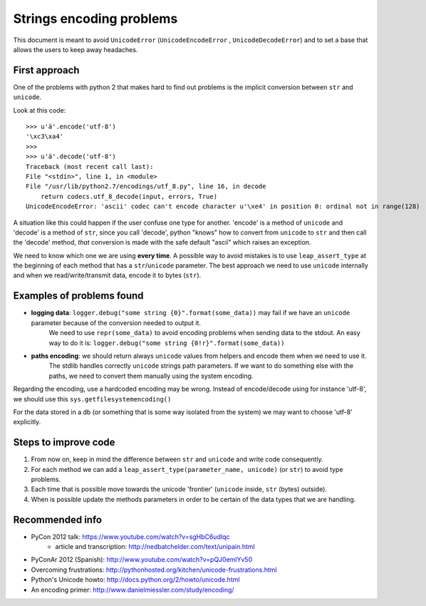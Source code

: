 .. _encodings:

Strings encoding problems
=========================

This document is meant to avoid ``UnicodeError`` (``UnicodeEncodeError`` , ``UnicodeDecodeError``) and to set a base that allows the users to keep away headaches.


First approach
--------------

One of the problems with python 2 that makes hard to find out problems is the implicit conversion between ``str`` and ``unicode``.

Look at this code::

    >>> u'ä'.encode('utf-8')
    '\xc3\xa4'
    >>>
    >>> u'ä'.decode('utf-8')
    Traceback (most recent call last):
    File "<stdin>", line 1, in <module>
    File "/usr/lib/python2.7/encodings/utf_8.py", line 16, in decode
        return codecs.utf_8_decode(input, errors, True)
    UnicodeEncodeError: 'ascii' codec can't encode character u'\xe4' in position 0: ordinal not in range(128)

A situation like this could happen if the user confuse one type for another. 'encode' is a method of ``unicode`` and 'decode' is a method of ``str``, since you call 'decode', python "knows" how to convert from ``unicode`` to ``str`` and then call the 'decode' method, *that* conversion is made with the safe default "ascii" which raises an exception.


We need to know which one we are using **every time**. A possible way to avoid mistakes is to use ``leap_assert_type`` at the beginning of each method that has a ``str``/``unicode`` parameter.
The best approach we need to use ``unicode`` internally and when we read/write/transmit data, encode it to bytes (``str``).


Examples of problems found
--------------------------

* **logging data**: ``logger.debug("some string {0}".format(some_data))`` may fail if we have an ``unicode`` parameter because of the conversion needed to output it.
    We need to use ``repr(some_data)`` to avoid encoding problems when sending data to the stdout. An easy way to do it is: ``logger.debug("some string {0!r}".format(some_data))``

- **paths encoding**: we should return always ``unicode`` values from helpers and encode them when we need to use it.
    The stdlib handles correctly ``unicode`` strings path parameters.
    If we want to do something else with the paths, we need to convert them manually using the system encoding.

Regarding the encoding, use a hardcoded encoding may be wrong.
Instead of encode/decode using for instance 'utf-8', we should use this ``sys.getfilesystemencoding()``

For the data stored in a db (or something that is some way isolated from the system) we may want to choose 'utf-8' explicitly.

Steps to improve code
---------------------

#. From now on, keep in mind the difference between ``str`` and ``unicode`` and write code consequently.
#. For each method we can add a ``leap_assert_type(parameter_name, unicode)`` (or ``str``) to avoid type problems.
#. Each time that is possible move towards the unicode 'frontier' (``unicode`` inside, ``str`` (bytes) outside).
#. When is possible update the methods parameters in order to be certain of the data types that we are handling.

Recommended info
----------------

* PyCon 2012 talk: https://www.youtube.com/watch?v=sgHbC6udIqc
    * article and transcription: http://nedbatchelder.com/text/unipain.html
* PyConAr 2012 (Spanish): http://www.youtube.com/watch?v=pQJ0emlYv50
* Overcoming frustrations: http://pythonhosted.org/kitchen/unicode-frustrations.html
* Python's Unicode howto: http://docs.python.org/2/howto/unicode.html
* An encoding primer: http://www.danielmiessler.com/study/encoding/
